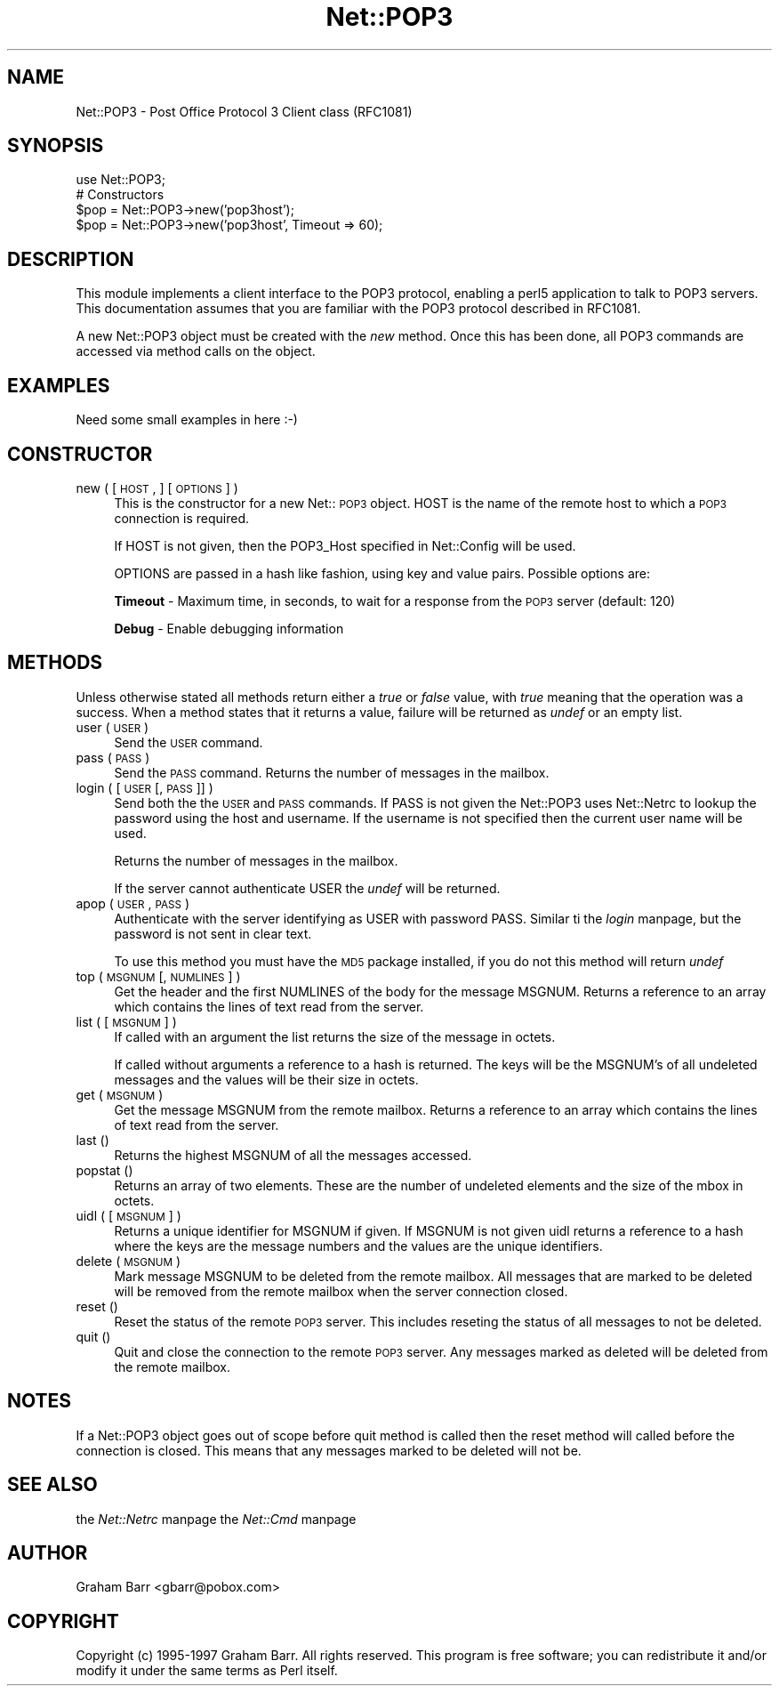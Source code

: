.rn '' }`
''' $RCSfile$$Revision$$Date$
'''
''' $Log$
'''
.de Sh
.br
.if t .Sp
.ne 5
.PP
\fB\\$1\fR
.PP
..
.de Sp
.if t .sp .5v
.if n .sp
..
.de Ip
.br
.ie \\n(.$>=3 .ne \\$3
.el .ne 3
.IP "\\$1" \\$2
..
.de Vb
.ft CW
.nf
.ne \\$1
..
.de Ve
.ft R

.fi
..
'''
'''
'''     Set up \*(-- to give an unbreakable dash;
'''     string Tr holds user defined translation string.
'''     Bell System Logo is used as a dummy character.
'''
.tr \(*W-|\(bv\*(Tr
.ie n \{\
.ds -- \(*W-
.ds PI pi
.if (\n(.H=4u)&(1m=24u) .ds -- \(*W\h'-12u'\(*W\h'-12u'-\" diablo 10 pitch
.if (\n(.H=4u)&(1m=20u) .ds -- \(*W\h'-12u'\(*W\h'-8u'-\" diablo 12 pitch
.ds L" ""
.ds R" ""
'''   \*(M", \*(S", \*(N" and \*(T" are the equivalent of
'''   \*(L" and \*(R", except that they are used on ".xx" lines,
'''   such as .IP and .SH, which do another additional levels of
'''   double-quote interpretation
.ds M" """
.ds S" """
.ds N" """""
.ds T" """""
.ds L' '
.ds R' '
.ds M' '
.ds S' '
.ds N' '
.ds T' '
'br\}
.el\{\
.ds -- \(em\|
.tr \*(Tr
.ds L" ``
.ds R" ''
.ds M" ``
.ds S" ''
.ds N" ``
.ds T" ''
.ds L' `
.ds R' '
.ds M' `
.ds S' '
.ds N' `
.ds T' '
.ds PI \(*p
'br\}
.\"	If the F register is turned on, we'll generate
.\"	index entries out stderr for the following things:
.\"		TH	Title 
.\"		SH	Header
.\"		Sh	Subsection 
.\"		Ip	Item
.\"		X<>	Xref  (embedded
.\"	Of course, you have to process the output yourself
.\"	in some meaninful fashion.
.if \nF \{
.de IX
.tm Index:\\$1\t\\n%\t"\\$2"
..
.nr % 0
.rr F
.\}
.TH Net::POP3 3 "perl 5.004, patch 55" "4/Nov/97" "User Contributed Perl Documentation"
.UC
.if n .hy 0
.if n .na
.ds C+ C\v'-.1v'\h'-1p'\s-2+\h'-1p'+\s0\v'.1v'\h'-1p'
.de CQ          \" put $1 in typewriter font
.ft CW
'if n "\c
'if t \\&\\$1\c
'if n \\&\\$1\c
'if n \&"
\\&\\$2 \\$3 \\$4 \\$5 \\$6 \\$7
'.ft R
..
.\" @(#)ms.acc 1.5 88/02/08 SMI; from UCB 4.2
.	\" AM - accent mark definitions
.bd B 3
.	\" fudge factors for nroff and troff
.if n \{\
.	ds #H 0
.	ds #V .8m
.	ds #F .3m
.	ds #[ \f1
.	ds #] \fP
.\}
.if t \{\
.	ds #H ((1u-(\\\\n(.fu%2u))*.13m)
.	ds #V .6m
.	ds #F 0
.	ds #[ \&
.	ds #] \&
.\}
.	\" simple accents for nroff and troff
.if n \{\
.	ds ' \&
.	ds ` \&
.	ds ^ \&
.	ds , \&
.	ds ~ ~
.	ds ? ?
.	ds ! !
.	ds /
.	ds q
.\}
.if t \{\
.	ds ' \\k:\h'-(\\n(.wu*8/10-\*(#H)'\'\h"|\\n:u"
.	ds ` \\k:\h'-(\\n(.wu*8/10-\*(#H)'\`\h'|\\n:u'
.	ds ^ \\k:\h'-(\\n(.wu*10/11-\*(#H)'^\h'|\\n:u'
.	ds , \\k:\h'-(\\n(.wu*8/10)',\h'|\\n:u'
.	ds ~ \\k:\h'-(\\n(.wu-\*(#H-.1m)'~\h'|\\n:u'
.	ds ? \s-2c\h'-\w'c'u*7/10'\u\h'\*(#H'\zi\d\s+2\h'\w'c'u*8/10'
.	ds ! \s-2\(or\s+2\h'-\w'\(or'u'\v'-.8m'.\v'.8m'
.	ds / \\k:\h'-(\\n(.wu*8/10-\*(#H)'\z\(sl\h'|\\n:u'
.	ds q o\h'-\w'o'u*8/10'\s-4\v'.4m'\z\(*i\v'-.4m'\s+4\h'\w'o'u*8/10'
.\}
.	\" troff and (daisy-wheel) nroff accents
.ds : \\k:\h'-(\\n(.wu*8/10-\*(#H+.1m+\*(#F)'\v'-\*(#V'\z.\h'.2m+\*(#F'.\h'|\\n:u'\v'\*(#V'
.ds 8 \h'\*(#H'\(*b\h'-\*(#H'
.ds v \\k:\h'-(\\n(.wu*9/10-\*(#H)'\v'-\*(#V'\*(#[\s-4v\s0\v'\*(#V'\h'|\\n:u'\*(#]
.ds _ \\k:\h'-(\\n(.wu*9/10-\*(#H+(\*(#F*2/3))'\v'-.4m'\z\(hy\v'.4m'\h'|\\n:u'
.ds . \\k:\h'-(\\n(.wu*8/10)'\v'\*(#V*4/10'\z.\v'-\*(#V*4/10'\h'|\\n:u'
.ds 3 \*(#[\v'.2m'\s-2\&3\s0\v'-.2m'\*(#]
.ds o \\k:\h'-(\\n(.wu+\w'\(de'u-\*(#H)/2u'\v'-.3n'\*(#[\z\(de\v'.3n'\h'|\\n:u'\*(#]
.ds d- \h'\*(#H'\(pd\h'-\w'~'u'\v'-.25m'\f2\(hy\fP\v'.25m'\h'-\*(#H'
.ds D- D\\k:\h'-\w'D'u'\v'-.11m'\z\(hy\v'.11m'\h'|\\n:u'
.ds th \*(#[\v'.3m'\s+1I\s-1\v'-.3m'\h'-(\w'I'u*2/3)'\s-1o\s+1\*(#]
.ds Th \*(#[\s+2I\s-2\h'-\w'I'u*3/5'\v'-.3m'o\v'.3m'\*(#]
.ds ae a\h'-(\w'a'u*4/10)'e
.ds Ae A\h'-(\w'A'u*4/10)'E
.ds oe o\h'-(\w'o'u*4/10)'e
.ds Oe O\h'-(\w'O'u*4/10)'E
.	\" corrections for vroff
.if v .ds ~ \\k:\h'-(\\n(.wu*9/10-\*(#H)'\s-2\u~\d\s+2\h'|\\n:u'
.if v .ds ^ \\k:\h'-(\\n(.wu*10/11-\*(#H)'\v'-.4m'^\v'.4m'\h'|\\n:u'
.	\" for low resolution devices (crt and lpr)
.if \n(.H>23 .if \n(.V>19 \
\{\
.	ds : e
.	ds 8 ss
.	ds v \h'-1'\o'\(aa\(ga'
.	ds _ \h'-1'^
.	ds . \h'-1'.
.	ds 3 3
.	ds o a
.	ds d- d\h'-1'\(ga
.	ds D- D\h'-1'\(hy
.	ds th \o'bp'
.	ds Th \o'LP'
.	ds ae ae
.	ds Ae AE
.	ds oe oe
.	ds Oe OE
.\}
.rm #[ #] #H #V #F C
.SH "NAME"
Net::POP3 \- Post Office Protocol 3 Client class (RFC1081)
.SH "SYNOPSIS"
.PP
.Vb 5
\&    use Net::POP3;
\&    
\&    # Constructors
\&    $pop = Net::POP3->new('pop3host');
\&    $pop = Net::POP3->new('pop3host', Timeout => 60);
.Ve
.SH "DESCRIPTION"
This module implements a client interface to the POP3 protocol, enabling
a perl5 application to talk to POP3 servers. This documentation assumes
that you are familiar with the POP3 protocol described in RFC1081.
.PP
A new Net::POP3 object must be created with the \fInew\fR method. Once
this has been done, all POP3 commands are accessed via method calls
on the object.
.SH "EXAMPLES"
.PP
.Vb 1
\&    Need some small examples in here :-)
.Ve
.SH "CONSTRUCTOR"
.Ip "new ( [ \s-1HOST\s0, ] [ \s-1OPTIONS\s0 ] )" 4
This is the constructor for a new Net::\s-1POP3\s0 object. \f(CWHOST\fR is the
name of the remote host to which a \s-1POP3\s0 connection is required.
.Sp
If \f(CWHOST\fR is not given, then the \f(CWPOP3_Host\fR specified in \f(CWNet::Config\fR
will be used.
.Sp
\f(CWOPTIONS\fR are passed in a hash like fashion, using key and value pairs.
Possible options are:
.Sp
\fBTimeout\fR \- Maximum time, in seconds, to wait for a response from the
\s-1POP3\s0 server (default: 120)
.Sp
\fBDebug\fR \- Enable debugging information
.SH "METHODS"
Unless otherwise stated all methods return either a \fItrue\fR or \fIfalse\fR
value, with \fItrue\fR meaning that the operation was a success. When a method
states that it returns a value, failure will be returned as \fIundef\fR or an
empty list.
.Ip "user ( \s-1USER\s0 )" 4
Send the \s-1USER\s0 command.
.Ip "pass ( \s-1PASS\s0 )" 4
Send the \s-1PASS\s0 command. Returns the number of messages in the mailbox.
.Ip "login ( [ \s-1USER\s0 [, \s-1PASS\s0 ]] )" 4
Send both the the \s-1USER\s0 and \s-1PASS\s0 commands. If \f(CWPASS\fR is not given the
\f(CWNet::POP3\fR uses \f(CWNet::Netrc\fR to lookup the password using the host
and username. If the username is not specified then the current user name
will be used.
.Sp
Returns the number of messages in the mailbox.
.Sp
If the server cannot authenticate \f(CWUSER\fR the \fIundef\fR will be returned.
.Ip "apop ( \s-1USER\s0, \s-1PASS\s0 )" 4
Authenticate with the server identifying as \f(CWUSER\fR with password \f(CWPASS\fR.
Similar ti the \fIlogin\fR manpage, but the password is not sent in clear text. 
.Sp
To use this method you must have the \s-1MD5\s0 package installed, if you do not
this method will return \fIundef\fR
.Ip "top ( \s-1MSGNUM\s0 [, \s-1NUMLINES\s0 ] )" 4
Get the header and the first \f(CWNUMLINES\fR of the body for the message
\f(CWMSGNUM\fR. Returns a reference to an array which contains the lines of text
read from the server.
.Ip "list ( [ \s-1MSGNUM\s0 ] )" 4
If called with an argument the \f(CWlist\fR returns the size of the message
in octets.
.Sp
If called without arguments a reference to a hash is returned. The
keys will be the \f(CWMSGNUM\fR's of all undeleted messages and the values will
be their size in octets.
.Ip "get ( \s-1MSGNUM\s0 )" 4
Get the message \f(CWMSGNUM\fR from the remote mailbox. Returns a reference to an
array which contains the lines of text read from the server.
.Ip "last ()" 4
Returns the highest \f(CWMSGNUM\fR of all the messages accessed.
.Ip "popstat ()" 4
Returns an array of two elements. These are the number of undeleted
elements and the size of the mbox in octets.
.Ip "uidl ( [ \s-1MSGNUM\s0 ] )" 4
Returns a unique identifier for \f(CWMSGNUM\fR if given. If \f(CWMSGNUM\fR is not
given \f(CWuidl\fR returns a reference to a hash where the keys are the
message numbers and the values are the unique identifiers.
.Ip "delete ( \s-1MSGNUM\s0 )" 4
Mark message \f(CWMSGNUM\fR to be deleted from the remote mailbox. All messages
that are marked to be deleted will be removed from the remote mailbox
when the server connection closed.
.Ip "reset ()" 4
Reset the status of the remote \s-1POP3\s0 server. This includes reseting the
status of all messages to not be deleted.
.Ip "quit ()" 4
Quit and close the connection to the remote \s-1POP3\s0 server. Any messages marked
as deleted will be deleted from the remote mailbox.
.SH "NOTES"
If a \f(CWNet::POP3\fR object goes out of scope before \f(CWquit\fR method is called
then the \f(CWreset\fR method will called before the connection is closed. This
means that any messages marked to be deleted will not be.
.SH "SEE ALSO"
the \fINet::Netrc\fR manpage
the \fINet::Cmd\fR manpage
.SH "AUTHOR"
Graham Barr <gbarr@pobox.com>
.SH "COPYRIGHT"
Copyright (c) 1995-1997 Graham Barr. All rights reserved.
This program is free software; you can redistribute it and/or modify
it under the same terms as Perl itself.

.rn }` ''
.IX Title "Net::POP3 3"
.IX Name "Net::POP3 - Post Office Protocol 3 Client class (RFC1081)"

.IX Header "NAME"

.IX Header "SYNOPSIS"

.IX Header "DESCRIPTION"

.IX Header "EXAMPLES"

.IX Header "CONSTRUCTOR"

.IX Item "new ( [ \s-1HOST\s0, ] [ \s-1OPTIONS\s0 ] )"

.IX Header "METHODS"

.IX Item "user ( \s-1USER\s0 )"

.IX Item "pass ( \s-1PASS\s0 )"

.IX Item "login ( [ \s-1USER\s0 [, \s-1PASS\s0 ]] )"

.IX Item "apop ( \s-1USER\s0, \s-1PASS\s0 )"

.IX Item "top ( \s-1MSGNUM\s0 [, \s-1NUMLINES\s0 ] )"

.IX Item "list ( [ \s-1MSGNUM\s0 ] )"

.IX Item "get ( \s-1MSGNUM\s0 )"

.IX Item "last ()"

.IX Item "popstat ()"

.IX Item "uidl ( [ \s-1MSGNUM\s0 ] )"

.IX Item "delete ( \s-1MSGNUM\s0 )"

.IX Item "reset ()"

.IX Item "quit ()"

.IX Header "NOTES"

.IX Header "SEE ALSO"

.IX Header "AUTHOR"

.IX Header "COPYRIGHT"

